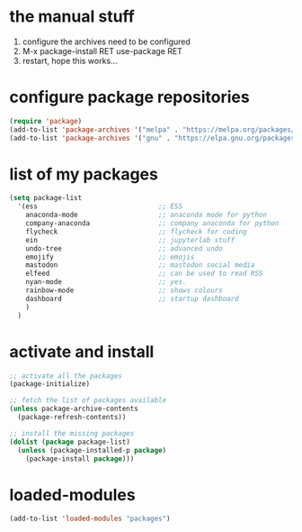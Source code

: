 #+STARTUP: content
* the manual stuff
1) configure the archives need to be configured
2) M-x package-install RET use-package RET
3) restart, hope this works...

* configure package repositories
#+begin_src emacs-lisp
(require 'package)
(add-to-list 'package-archives '("melpa" . "https://melpa.org/packages/") t)
(add-to-list 'package-archives '("gnu" . "https://elpa.gnu.org/packages/") t)
#+end_src

* list of my packages
#+begin_src emacs-lisp
  (setq package-list
    '(ess                              ;; ESS
      anaconda-mode                    ;; anaconda mode for python
      company-anaconda                 ;; company anaconda for python
      flycheck                         ;; flycheck for coding
      ein                              ;; jupyterlab stuff
      undo-tree                        ;; advanced undo
      emojify                          ;; emojis
      mastodon                         ;; mastodon social media
      elfeed                           ;; can be used to read RSS
      nyan-mode                        ;; yes.
      rainbow-mode                     ;; shows colours
      dashboard                        ;; startup dashboard
      )
    )
#+end_src

* activate and install
#+begin_src emacs-lisp
  ;; activate all the packages
  (package-initialize)

  ;; fetch the list of packages available 
  (unless package-archive-contents
    (package-refresh-contents))

  ;; install the missing packages
  (dolist (package package-list)
    (unless (package-installed-p package)
      (package-install package)))
#+end_src

* loaded-modules
#+begin_src emacs-lisp
  (add-to-list 'loaded-modules "packages")
#+end_src
